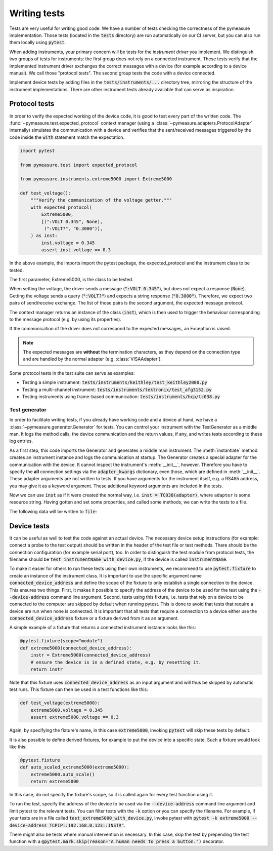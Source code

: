 .. _tests:

Writing tests
=============

Tests are very useful for writing good code.
We have a number of tests checking the correctness of the pymeasure implementation.
Those tests (located in the :code:`tests` directory) are run automatically on our CI server, but you can also run them locally using :code:`pytest`.

When adding instruments, your primary concern will be tests for the *instrument driver* you implement.
We distinguish two groups of tests for instruments: the first group does not rely on a connected instrument.
These tests verify that the implemented instrument driver exchanges the correct messages with a device (for example according to a device manual).
We call those "protocol tests".
The second group tests the code with a device connected.

Implement device tests by adding files in the :code:`tests/instruments/...` directory tree, mirroring the structure of the instrument implementations.
There are other instrument tests already available that can serve as inspiration.


.. _protocol_tests:

Protocol tests
**************

In order to verify the expected working of the device code, it is good to test every part of the written code. The :func:`~pymeasure.test.expected_protocol` context manager (using a :class:`~pymeasure.adapters.ProtocolAdapter` internally) simulates the communication with a device and verifies that the sent/received messages triggered by the code inside the :code:`with` statement match the expectation.

.. code-block:: python

    import pytest

    from pymeasure.test import expected_protocol

    from pymeasure.instruments.extreme5000 import Extreme5000

    def test_voltage():
        """Verify the communication of the voltage getter."""
        with expected_protocol(
            Extreme5000,
            [(":VOLT 0.345", None),
             (":VOLT?", "0.3000")],
        ) as inst:
            inst.voltage = 0.345
            assert inst.voltage == 0.3

In the above example, the imports import the pytest package, the expected_protocol and the instrument class to be tested.

The first parameter, Extreme5000, is the class to be tested.

When setting the voltage, the driver sends a message (:code:`":VOLT 0.345"`), but does not expect a response (:code:`None`). Getting the voltage sends a query (:code:`":VOLT?"`) and expects a string response (:code:`"0.3000"`).
Therefore, we expect two pairs of send/receive exchange.
The list of those pairs is the second argument, the expected message protocol.

The context manager returns an instance of the class (:code:`inst`), which is then used to trigger the behaviour corresponding to the message protocol (e.g. by using its properties).

If the communication of the driver does not correspond to the expected messages, an Exception is raised.

.. note::
    The expected messages are **without** the termination characters, as they depend on the connection type and are handled by the normal adapter (e.g. :class:`VISAAdapter`).

Some protocol tests in the test suite can serve as examples:

* Testing a simple instrument: :code:`tests/instruments/keithley/test_keithley2000.py`
* Testing a multi-channel instrument: :code:`tests/instruments/tektronix/test_afg3152.py`
* Testing instruments using frame-based communication: :code:`tests/instruments/hcp/tc038.py`

Test generator
--------------

In order to facilitate writing tests, if you already have working code and a device at hand, we have a :class:`~pymeasure.generator.Generator` for tests.
You can control your instrument with the TestGenerator as a middle man.
It logs the method calls, the device communication and the return values, if any, and writes tests according to these log entries.

.. testsetup:: generator

    import io
    from pymeasure.adapters.protocol import ProtocolAdapter

    adapter = ProtocolAdapter(comm_pairs=[
        (b'\x0201010WRS01D0002\x03', b'\x020101OK\x03'),  # init
        (b'\x0201010INF6\x03', b'\x020101OKUT150333 V01.R001111222233334444\x03'),  # info
        (b'\x0201010WWRD0120,01,00C8\x03', b'\x020101OK\x03'),  # setpoint = 20
        (b'\x0201010WRDD0120,01\x03', b'\x020101OK00C8\x03'),  # setpoint == 20
        (b'\x0201010WWRD0120,01,0258\x03', b'\x020101OK\x03'),  # setpoint = 60
    ])

    class FakeIO(io.StringIO):
        def close(self):
            pass

        def really_close(self):
            super().close()

    file = FakeIO()

.. testcode:: generator

    from pymeasure.generator import Generator
    from pymeasure.instruments.hcp import TC038

    generator = Generator()
    inst = generator.instantiate(TC038, adapter, 'hcp', adapter_kwargs={'baud_rate': 9600})

As a first step, this code imports the Generator and generates a middle man instrument.
The :meth:`instantiate` method creates an instrument instance and logs the communication at startup.
The Generator creates a special adapter for the communication with the device.
It cannot inspect the instrument's :meth:`__init__`, however.
Therefore you have to specify the **all** connection settings via the :code:`adapter_kwargs` dictionary, even those, which are defined in :meth:`__init__`.
These adapter arguments are not written to tests.
If you have arguments for the instrument itself, e.g. a RS485 address, you may give it as a keyword argument.
These additional keyword arguments are included in the tests.

Now we can use :code:`inst` as if it were created the normal way, i.e. :code:`inst = TC038(adapter)`, where ``adapter`` is some resource string.
Having gotten and set some properties, and called some methods, we can write the tests to a file.

.. testcode:: generator

    inst.information  # returns the 'information' property, e.g. 'UT150333 V01.R001111222233334444'
    inst.setpoint = 20
    assert inst.setpoint == 20
    inst.setpoint = 60

    generator.write_file(file)

The following data will be written to :code:`file`:

.. testcode:: generator
    :hide:

    print(file.getvalue()[:-1])  # to strip the last newline char.
    file.really_close()

.. testoutput:: generator

    import pytest

    from pymeasure.test import expected_protocol
    from pymeasure.instruments.hcp import TC038


    def test_init():
        with expected_protocol(
                TC038,
                [(b'\x0201010WRS01D0002\x03', b'\x020101OK\x03')],
        ):
            pass  # Verify the expected communication.


    def test_information_getter():
        with expected_protocol(
                TC038,
                [(b'\x0201010WRS01D0002\x03', b'\x020101OK\x03'),
                 (b'\x0201010INF6\x03', b'\x020101OKUT150333 V01.R001111222233334444\x03')],
        ) as inst:
            assert inst.information == 'UT150333 V01.R001111222233334444'


    @pytest.mark.parametrize("comm_pairs, value", (
        ([(b'\x0201010WRS01D0002\x03', b'\x020101OK\x03'),
          (b'\x0201010WWRD0120,01,00C8\x03', b'\x020101OK\x03')],
         20),
        ([(b'\x0201010WRS01D0002\x03', b'\x020101OK\x03'),
          (b'\x0201010WWRD0120,01,0258\x03', b'\x020101OK\x03')],
         60),
    ))
    def test_setpoint_setter(comm_pairs, value):
        with expected_protocol(
                TC038,
                comm_pairs,
        ) as inst:
            inst.setpoint = value


    def test_setpoint_getter():
        with expected_protocol(
                TC038,
                [(b'\x0201010WRS01D0002\x03', b'\x020101OK\x03'),
                 (b'\x0201010WRDD0120,01\x03', b'\x020101OK00C8\x03')],
        ) as inst:
            assert inst.setpoint == 20.0


.. _device_tests:

Device tests
************

It can be useful as well to test the code against an actual device. The necessary device setup instructions (for example: connect a probe to the test output) should be written in the header of the test file or test methods. There should be the connection configuration (for example serial port), too.
In order to distinguish the test module from protocol tests, the filename should be :code:`test_instrumentName_with_device.py`, if the device is called :code:`instrumentName`.

To make it easier for others to run these tests using their own instruments, we recommend to use :code:`pytest.fixture` to create an instance of the instrument class.
It is important to use the specific argument name :code:`connected_device_address` and define the scope of the fixture to only establish a single connection to the device.
This ensures two things:
First, it makes it possible to specify the address of the device to be used for the test using the :code:`--device-address` command line argument.
Second, tests using this fixture, i.e. tests that rely on a device to be connected to the computer are skipped by default when running pytest.
This is done to avoid that tests that require a device are run when none is connected.
It is important that all tests that require a connection to a device either use the :code:`connected_device_address` fixture or a fixture derived from it as an argument.

A simple example of a fixture that returns a connected instrument instance looks like this:

.. code-block:: python

    @pytest.fixture(scope="module")
    def extreme5000(connected_device_address):
        instr = Extreme5000(connected_device_address)
        # ensure the device is in a defined state, e.g. by resetting it.
        return instr

Note that this fixture uses :code:`connected_device_address` as an input argument and will thus be skipped by automatic test runs. 
This fixture can then be used in a test functions like this:

.. code-block:: python

    def test_voltage(extreme5000):
        extreme5000.voltage = 0.345
        assert extreme5000.voltage == 0.3

Again, by specifying the fixture's name, in this case :code:`extreme5000`, invoking :code:`pytest` will skip these tests by default.

It is also possible to define derived fixtures, for example to put the device into a specific state. Such a fixture would look like this:

.. code-block:: python

    @pytest.fixture
    def auto_scaled_extreme5000(extreme5000):
        extreme5000.auto_scale()
        return extreme5000

In this case, do not specify the fixture's scope, so it is called again for every test function using it.

To run the test, specify the address of the device to be used via the :code:`--device-address` command line argument and limit pytest to the relevant tests.
You can filter tests with the :code:`-k` option or you can specify the filename.
For example, if your tests are in a file called :code:`test_extreme5000_with_device.py`, invoke pytest with :code:`pytest -k extreme5000 --device-address TCPIP::192.168.0.123::INSTR"`.

There might also be tests where manual intervention is necessary. In this case, skip the test by prepending the test function with a :code:`@pytest.mark.skip(reason="A human needs to press a button.")` decorator.
